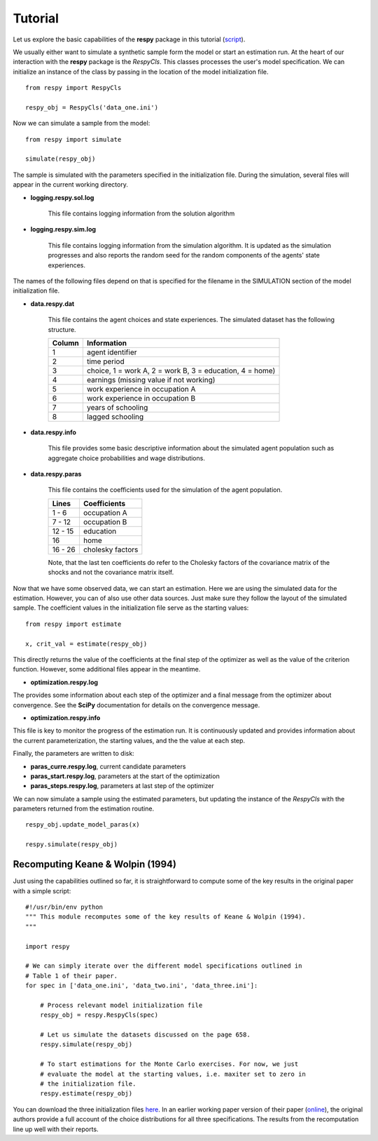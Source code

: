 Tutorial 
========

Let us explore the basic capabilities of the **respy** package in this tutorial (`script <https://github.com/restudToolbox/package/blob/master/example/example.py>`_).

We usually either want to simulate a synthetic sample form the  model or start an estimation run. At the heart of our interaction with the **respy** package is the *RespyCls*. This classes processes the user's model specification. We can initialize an instance of the class by passing in the location of the model initialization file.
::

    from respy import RespyCls

    respy_obj = RespyCls('data_one.ini')

Now we can simulate a sample from the model::

    from respy import simulate

    simulate(respy_obj)

The sample is simulated with the parameters specified in the initialization file. During the simulation, several files will appear in the current working
directory.

* **logging.respy.sol.log**

    This file contains logging information from the solution algorithm

* **logging.respy.sim.log**

    This file contains logging information from the simulation algorithm. It is updated as the simulation progresses and also reports the random seed for the random components of the agents' state experiences.

The names of the following files depend on that is specified for the filename in
the SIMULATION section of the model initialization file.

* **data.respy.dat**
    
    This file contains the agent choices and state experiences. The simulated dataset has the following structure.
    
    ======      ========================      
    Column      Information
    ======      ========================      
    1           agent identifier     
    2           time period     
    3           choice, 1 = work A, 2 = work B, 3 = education, 4 = home)     
    4           earnings (missing value if not working)     
    5           work experience in occupation A     
    6           work experience in occupation B     
    7           years of schooling     
    8           lagged schooling     
    ======      ========================

* **data.respy.info**

    This file provides some basic descriptive information about the simulated
    agent population such as aggregate choice probabilities and wage
    distributions.

* **data.respy.paras**

    This file contains the coefficients used for the simulation of the agent
    population.

    =======     ========================      
    Lines       Coefficients
    =======     ========================       
    1 -  6      occupation A      
    7 - 12      occupation B     
    12 - 15     education     
    16          home     
    16 - 26     cholesky factors     
    =======     ========================

    Note, that the last ten coefficients do refer to the Cholesky factors of the
    covariance matrix of the shocks and not the covariance matrix itself. 

Now that we have some observed data, we can start an estimation. Here we are using the simulated data for the estimation. However, you can of also use other data sources. Just make sure they follow the layout of the simulated sample. The coefficient values in the initialization file serve as the starting values::

    from respy import estimate

    x, crit_val = estimate(respy_obj)

This directly returns the value of the coefficients at the final step of the optimizer as well as
the value of the criterion function. However, some additional files appear in the meantime.

* **optimization.respy.log**

The provides some information about each step of the optimizer and a final message from the optimizer about convergence. See the **SciPy** documentation for details on the convergence message.

* **optimization.respy.info**

This file is key to monitor the progress of the estimation run. It is continuously updated and provides information about the current parameterization, the starting values, and the the value at each step.

Finally, the parameters are written to disk:

* **paras_curre.respy.log**, current candidate parameters

* **paras_start.respy.log**, parameters at the start of the optimization

* **paras_steps.respy.log**, parameters at last step of the optimizer

We can now simulate a sample using the estimated parameters, but updating the instance of the *RespyCls* with the parameters returned from the estimation routine.
::
    respy_obj.update_model_paras(x)

    respy.simulate(respy_obj)


Recomputing Keane & Wolpin (1994)
---------------------------------

Just using the capabilities outlined so far, it is straightforward to compute some of the key results in the original paper with a simple script::

    #!/usr/bin/env python
    """ This module recomputes some of the key results of Keane & Wolpin (1994).
    """

    import respy

    # We can simply iterate over the different model specifications outlined in
    # Table 1 of their paper.
    for spec in ['data_one.ini', 'data_two.ini', 'data_three.ini']:

        # Process relevant model initialization file
        respy_obj = respy.RespyCls(spec)

        # Let us simulate the datasets discussed on the page 658.
        respy.simulate(respy_obj)

        # To start estimations for the Monte Carlo exercises. For now, we just
        # evaluate the model at the starting values, i.e. maxiter set to zero in
        # the initialization file.
        respy.estimate(respy_obj)

You can download the three initialization files `here <https://github.com/restudToolbox/package/tree/master/forensics/inits>`_. In an earlier working paper version of their paper (`online <https://www.minneapolisfed.org/research/staff-reports/the-solution-and-estimation-of-discrete-choice-dynamic-programming-models-by-simulation-and-interpolation-monte-carlo-evidence>`_), the original authors provide a full account of the choice distributions for all three specifications. The results from the recomputation line up well with their reports.